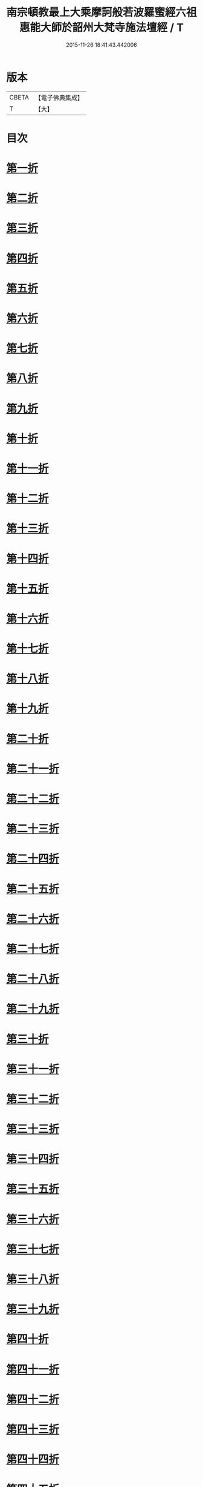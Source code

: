 #+TITLE: 南宗頓教最上大乘摩訶般若波羅蜜經六祖惠能大師於韶州大梵寺施法壇經 / T
#+DATE: 2015-11-26 18:41:43.442006
* 版本
 |     CBETA|【電子佛典集成】|
 |         T|【大】     |

* 目次
* [[file:KR6q0082_001.txt::001-0337a9][第一折]]
* [[file:KR6q0082_001.txt::001-0337a15][第二折]]
* [[file:KR6q0082_001.txt::001-0337a27][第三折]]
* [[file:KR6q0082_001.txt::0337b7][第四折]]
* [[file:KR6q0082_001.txt::0337b14][第五折]]
* [[file:KR6q0082_001.txt::0337b20][第六折]]
* [[file:KR6q0082_001.txt::0337c3][第七折]]
* [[file:KR6q0082_001.txt::0337c20][第八折]]
* [[file:KR6q0082_001.txt::0338a14][第九折]]
* [[file:KR6q0082_001.txt::0338a19][第十折]]
* [[file:KR6q0082_001.txt::0338a23][第十一折]]
* [[file:KR6q0082_001.txt::0338b1][第十二折]]
* [[file:KR6q0082_001.txt::0338b6][第十三折]]
* [[file:KR6q0082_001.txt::0338b15][第十四折]]
* [[file:KR6q0082_001.txt::0338b26][第十五折]]
* [[file:KR6q0082_001.txt::0338b29][第十六折]]
* [[file:KR6q0082_001.txt::0338c2][第十七折]]
* [[file:KR6q0082_001.txt::0338c23][第十八折]]
* [[file:KR6q0082_001.txt::0339a3][第十九折]]
* [[file:KR6q0082_001.txt::0339a12][第二十折]]
* [[file:KR6q0082_001.txt::0339b13][第二十一折]]
* [[file:KR6q0082_001.txt::0339b26][第二十二折]]
* [[file:KR6q0082_001.txt::0339c6][第二十三折]]
* [[file:KR6q0082_001.txt::0339c20][第二十四折]]
* [[file:KR6q0082_001.txt::0339c28][第二十五折]]
* [[file:KR6q0082_001.txt::0340a5][第二十六折]]
* [[file:KR6q0082_001.txt::0340a21][第二十七折]]
* [[file:KR6q0082_001.txt::0340a26][第二十八折]]
* [[file:KR6q0082_001.txt::0340b10][第二十九折]]
* [[file:KR6q0082_001.txt::0340b21][第三十折]]
* [[file:KR6q0082_001.txt::0340c3][第三十一折]]
* [[file:KR6q0082_001.txt::0340c26][第三十二折]]
* [[file:KR6q0082_001.txt::0341a4][第三十三折]]
* [[file:KR6q0082_001.txt::0341a18][第三十四折]]
* [[file:KR6q0082_001.txt::0341b5][第三十五折]]
* [[file:KR6q0082_001.txt::0341c11][第三十六折]]
* [[file:KR6q0082_001.txt::0342a16][第三十七折]]
* [[file:KR6q0082_001.txt::0342a22][第三十八折]]
* [[file:KR6q0082_001.txt::0342a29][第三十九折]]
* [[file:KR6q0082_001.txt::0342b5][第四十折]]
* [[file:KR6q0082_001.txt::0342b17][第四十一折]]
* [[file:KR6q0082_001.txt::0342c4][第四十二折]]
* [[file:KR6q0082_001.txt::0343a7][第四十三折]]
* [[file:KR6q0082_001.txt::0343a15][第四十四折]]
* [[file:KR6q0082_001.txt::0343b1][第四十五折]]
* [[file:KR6q0082_001.txt::0343b18][第四十六折]]
* [[file:KR6q0082_001.txt::0343c10][第四十七折]]
* [[file:KR6q0082_001.txt::0343c14][第四十八折]]
* [[file:KR6q0082_001.txt::0344a16][第四十九折]]
* [[file:KR6q0082_001.txt::0344b14][第五十折]]
* [[file:KR6q0082_001.txt::0344b23][第五十一折]]
* [[file:KR6q0082_001.txt::0344c12][第五十二折]]
* [[file:KR6q0082_001.txt::0344c28][第五十三折]]
* [[file:KR6q0082_001.txt::0345a25][第五十四折]]
* [[file:KR6q0082_001.txt::0345b1][第五十五折]]
* [[file:KR6q0082_001.txt::0345b4][第五十六折]]
* [[file:KR6q0082_001.txt::0345b5][第五十七折]]
* 卷
** [[file:KR6q0082_001.txt][南宗頓教最上大乘摩訶般若波羅蜜經六祖惠能大師於韶州大梵寺施法壇經 1]]
